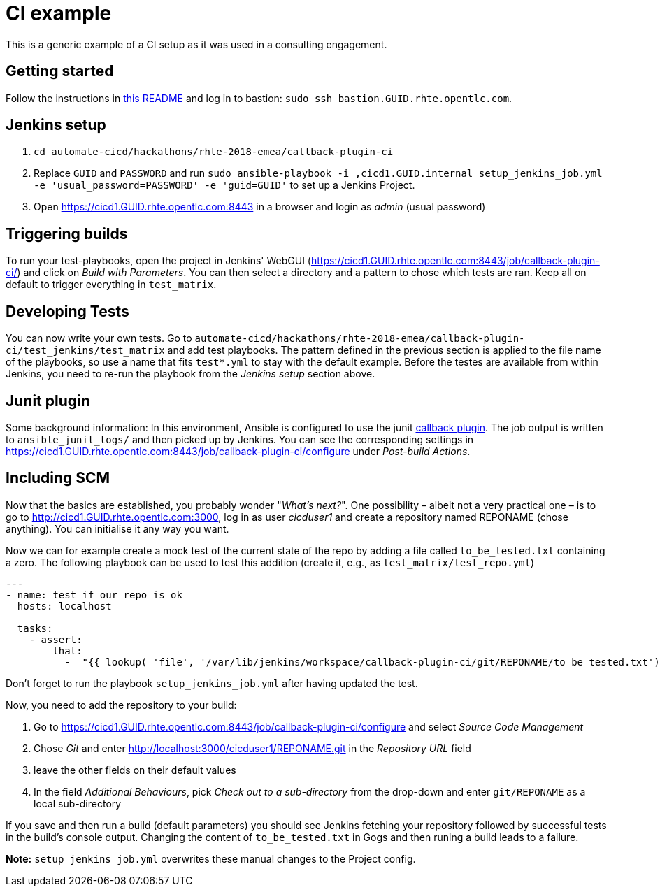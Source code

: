 = CI example =

This is a generic example of a CI setup as it was used in a consulting engagement.

== Getting started ==

Follow the instructions in https://github.com/redhat-cop/automate-cicd/blob/ericzolf-create-callback-job/hackathons/rhte-2018-emea/README.adoc[this README] and log in to bastion: `sudo ssh bastion.GUID.rhte.opentlc.com`.

== Jenkins setup ==

1. `cd automate-cicd/hackathons/rhte-2018-emea/callback-plugin-ci`
1. Replace `GUID` and `PASSWORD` and run `sudo ansible-playbook -i ,cicd1.GUID.internal setup_jenkins_job.yml -e 'usual_password=PASSWORD' -e 'guid=GUID'` to set up a Jenkins Project.
1. Open https://cicd1.GUID.rhte.opentlc.com:8443 in a browser and login as _admin_ (usual password)

== Triggering builds ==

To run your test-playbooks, open the project in Jenkins' WebGUI (https://cicd1.GUID.rhte.opentlc.com:8443/job/callback-plugin-ci/) and click on _Build with Parameters_. 
You can then select a directory and a pattern to chose which tests are ran. Keep all on default to trigger everything in `test_matrix`.

== Developing Tests ==

You can now write your own tests.
Go to `automate-cicd/hackathons/rhte-2018-emea/callback-plugin-ci/test_jenkins/test_matrix` and add test playbooks.
The pattern defined in the previous section is applied to the file name of the playbooks, so use a name that fits `test*.yml` to stay with the default example.
Before the testes are available from within Jenkins, you need to re-run the playbook from the _Jenkins setup_ section above.

== Junit plugin ==

Some background information: In this environment, Ansible is configured to use the junit https://docs.ansible.com/ansible/2.5/plugins/callback.html[callback plugin].
The job output is written to `ansible_junit_logs/` and then picked up by Jenkins. You can see the corresponding settings in https://cicd1.GUID.rhte.opentlc.com:8443/job/callback-plugin-ci/configure under _Post-build Actions_.

== Including SCM ==

Now that the basics are established, you probably wonder "_What's next?_".
One possibility – albeit not a very practical one – is to go to http://cicd1.GUID.rhte.opentlc.com:3000, log in as user _cicduser1_ and create a repository named REPONAME (chose anything).
You can initialise it any way you want.

Now we can for example create a mock test of the current state of the repo by adding a file called `to_be_tested.txt` containing a zero.
The following playbook can be used to test this addition (create it, e.g., as `test_matrix/test_repo.yml`)

----
---
- name: test if our repo is ok
  hosts: localhost

  tasks:
    - assert:
        that:
          -  "{{ lookup( 'file', '/var/lib/jenkins/workspace/callback-plugin-ci/git/REPONAME/to_be_tested.txt') }} ==  0"
----

Don't forget to run the playbook `setup_jenkins_job.yml` after having updated the test.

Now, you need to add the repository to your build:

1. Go to https://cicd1.GUID.rhte.opentlc.com:8443/job/callback-plugin-ci/configure and select _Source Code Management_
2. Chose _Git_ and enter http://localhost:3000/cicduser1/REPONAME.git in the _Repository URL_ field
3. leave the other fields on their default values
4. In the field _Additional Behaviours_, pick _Check out to a sub-directory_ from the drop-down and enter `git/REPONAME` as a local sub-directory

If you save and then run a build (default parameters) you should see Jenkins fetching your repository followed by successful tests in the build's console output.
Changing the content of `to_be_tested.txt` in Gogs and then runing a build leads to a failure.

*Note:* `setup_jenkins_job.yml` overwrites these manual changes to the Project config.
